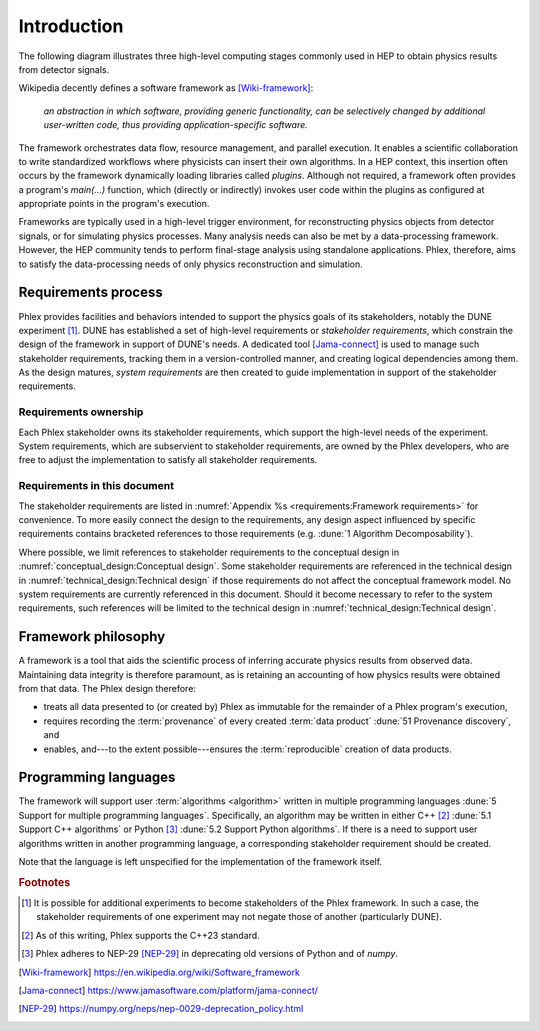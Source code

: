 ************
Introduction
************

The following diagram illustrates three high-level computing stages commonly used in HEP to obtain physics results from detector signals.

.. graphviz:: graphviz/framework-scope.gv

Wikipedia decently defines a software framework as [Wiki-framework]_:

  *an abstraction in which software, providing generic functionality, can be selectively changed by additional user-written code, thus providing application-specific software.*

The framework orchestrates data flow, resource management, and parallel execution.
It enables a scientific collaboration to write standardized workflows where physicists can insert their own algorithms.
In a HEP context, this insertion often occurs by the framework dynamically loading libraries called *plugins*.
Although not required, a framework often provides a program's `main(...)` function, which (directly or indirectly) invokes user code within the plugins as configured at appropriate points in the program's execution.

Frameworks are typically used in a high-level trigger environment, for reconstructing physics objects from detector signals, or for simulating physics processes.
Many analysis needs can also be met by a data-processing framework.
However, the HEP community tends to perform final-stage analysis using standalone applications.
Phlex, therefore, aims to satisfy the data-processing needs of only physics reconstruction and simulation.

====================
Requirements process
====================

Phlex provides facilities and behaviors intended to support the physics goals of its stakeholders, notably the DUNE experiment [#f1]_.
DUNE has established a set of high-level requirements or *stakeholder requirements*, which constrain the design of the framework in support of DUNE's needs.
A dedicated tool [Jama-connect]_ is used to manage such stakeholder requirements, tracking them in a version-controlled manner, and creating logical dependencies among them.
As the design matures, *system requirements* are then created to guide implementation in support of the stakeholder requirements.

----------------------
Requirements ownership
----------------------

Each Phlex stakeholder owns its stakeholder requirements, which support the high-level needs of the experiment.
System requirements, which are subservient to stakeholder requirements, are owned by the Phlex developers, who are free to adjust the implementation to satisfy all stakeholder requirements.

-----------------------------
Requirements in this document
-----------------------------

The stakeholder requirements are listed in :numref:`Appendix %s <requirements:Framework requirements>` for convenience.
To more easily connect the design to the requirements, any design aspect influenced by specific requirements contains bracketed references to those requirements (e.g. :dune:`1 Algorithm Decomposability`).

Where possible, we limit references to stakeholder requirements to the conceptual design in :numref:`conceptual_design:Conceptual design`.
Some stakeholder requirements are referenced in the technical design in :numref:`technical_design:Technical design` if those requirements do not affect the conceptual framework model.
No system requirements are currently referenced in this document.
Should it become necessary to refer to the system requirements, such references will be limited to the technical design in :numref:`technical_design:Technical design`.

====================
Framework philosophy
====================

A framework is a tool that aids the scientific process of inferring accurate physics results from observed data.
Maintaining data integrity is therefore paramount, as is retaining an accounting of how physics results were obtained from that data.
The Phlex design therefore:

- treats all data presented to (or created by) Phlex as immutable for the remainder of a Phlex program's execution,
- requires recording the :term:`provenance` of every created :term:`data product` :dune:`51 Provenance discovery`, and
- enables, and---to the extent possible---ensures the :term:`reproducible` creation of data products.

=====================
Programming languages
=====================

The framework will support user :term:`algorithms <algorithm>` written in multiple programming languages :dune:`5 Support for multiple programming languages`.  Specifically, an algorithm may be written in either C++ [#f2]_ :dune:`5.1 Support C++ algorithms` or Python [#f3]_ :dune:`5.2 Support Python algorithms`.
If there is a need to support user algorithms written in another programming language, a corresponding stakeholder requirement should be created.

Note that the language is left unspecified for the implementation of the framework itself.

.. rubric:: Footnotes

.. [#f1] It is possible for additional experiments to become stakeholders of the Phlex framework.
         In such a case, the stakeholder requirements of one experiment may not negate those of another (particularly DUNE).
.. [#f2] As of this writing, Phlex supports the C++23 standard.
.. [#f3] Phlex adheres to NEP-29 [NEP-29]_ in deprecating old versions of Python and of `numpy`.

.. only:: html

   .. rubric:: References

.. [Wiki-framework] https://en.wikipedia.org/wiki/Software_framework
.. [Jama-connect] https://www.jamasoftware.com/platform/jama-connect/
.. [NEP-29] https://numpy.org/neps/nep-0029-deprecation_policy.html
